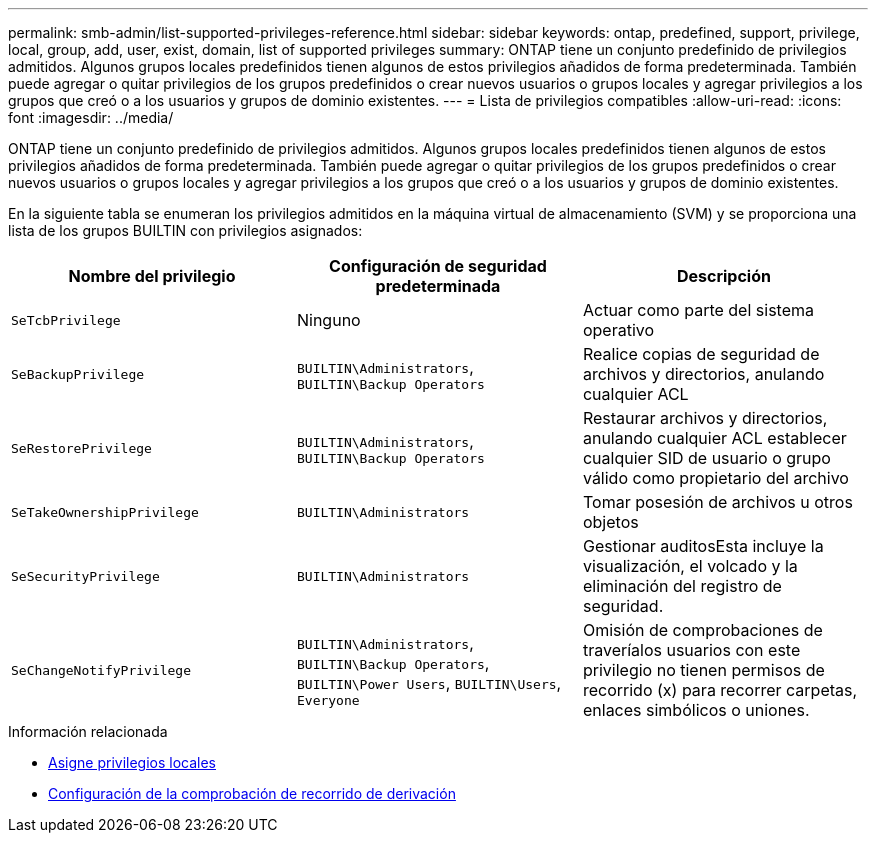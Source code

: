 ---
permalink: smb-admin/list-supported-privileges-reference.html 
sidebar: sidebar 
keywords: ontap, predefined, support, privilege, local, group, add, user, exist, domain, list of supported privileges 
summary: ONTAP tiene un conjunto predefinido de privilegios admitidos. Algunos grupos locales predefinidos tienen algunos de estos privilegios añadidos de forma predeterminada. También puede agregar o quitar privilegios de los grupos predefinidos o crear nuevos usuarios o grupos locales y agregar privilegios a los grupos que creó o a los usuarios y grupos de dominio existentes. 
---
= Lista de privilegios compatibles
:allow-uri-read: 
:icons: font
:imagesdir: ../media/


[role="lead"]
ONTAP tiene un conjunto predefinido de privilegios admitidos. Algunos grupos locales predefinidos tienen algunos de estos privilegios añadidos de forma predeterminada. También puede agregar o quitar privilegios de los grupos predefinidos o crear nuevos usuarios o grupos locales y agregar privilegios a los grupos que creó o a los usuarios y grupos de dominio existentes.

En la siguiente tabla se enumeran los privilegios admitidos en la máquina virtual de almacenamiento (SVM) y se proporciona una lista de los grupos BUILTIN con privilegios asignados:

|===
| Nombre del privilegio | Configuración de seguridad predeterminada | Descripción 


 a| 
`SeTcbPrivilege`
 a| 
Ninguno
 a| 
Actuar como parte del sistema operativo



 a| 
`SeBackupPrivilege`
 a| 
`BUILTIN\Administrators`, `BUILTIN\Backup Operators`
 a| 
Realice copias de seguridad de archivos y directorios, anulando cualquier ACL



 a| 
`SeRestorePrivilege`
 a| 
`BUILTIN\Administrators`, `BUILTIN\Backup Operators`
 a| 
Restaurar archivos y directorios, anulando cualquier ACL establecer cualquier SID de usuario o grupo válido como propietario del archivo



 a| 
`SeTakeOwnershipPrivilege`
 a| 
`BUILTIN\Administrators`
 a| 
Tomar posesión de archivos u otros objetos



 a| 
`SeSecurityPrivilege`
 a| 
`BUILTIN\Administrators`
 a| 
Gestionar auditosEsta incluye la visualización, el volcado y la eliminación del registro de seguridad.



 a| 
`SeChangeNotifyPrivilege`
 a| 
`BUILTIN\Administrators`, `BUILTIN\Backup Operators`, `BUILTIN\Power Users`, `BUILTIN\Users`, `Everyone`
 a| 
Omisión de comprobaciones de traveríalos usuarios con este privilegio no tienen permisos de recorrido (x) para recorrer carpetas, enlaces simbólicos o uniones.

|===
.Información relacionada
* xref:assign-privileges-concept.adoc[Asigne privilegios locales]
* xref:configure-bypass-traverse-checking-concept.adoc[Configuración de la comprobación de recorrido de derivación]


